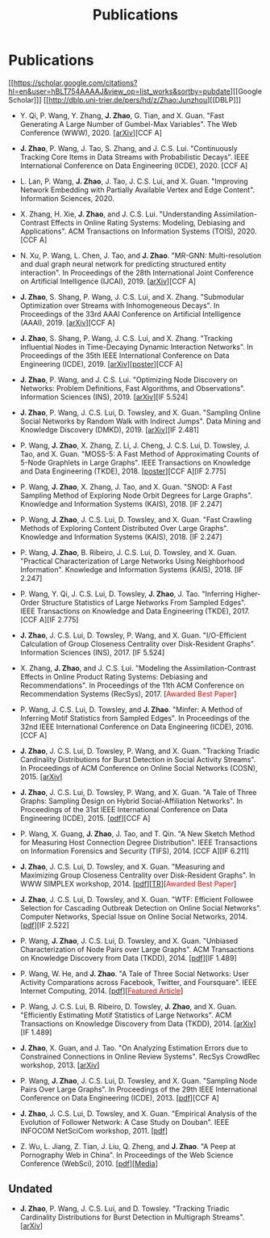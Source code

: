 # -*- fill-column: 100; -*-
#+TITLE: Publications
#+URI: /publication/
#+OPTIONS: toc:nil num:nil


* Publications

  [[https://scholar.google.com/citations?hl=en&user=hBLT754AAAAJ&view_op=list_works&sortby=pubdate][[Google Scholar]​]] [[http://dblp.uni-trier.de/pers/hd/z/Zhao:Junzhou][[DBLP]​]]

  # #+INCLUDE: "~/git_project/junzhouzhao.github.io/papers.org"

- Y. Qi, P. Wang, Y. Zhang, *J. Zhao*, G. Tian, and X. Guan. "Fast Generating A Large Number of
  Gumbel-Max Variables". The Web Conference (WWW), 2020. [[[https://arxiv.org/abs/2002.00413][arXiv]]][CCF A]

- *J. Zhao*, P. Wang, J. Tao, S. Zhang, and J. C.S. Lui. "Continuously Tracking Core Items in Data
  Streams with Probabilistic Decays". IEEE International Conference on Data Engineering
  (ICDE), 2020. [CCF A]

- L. Lan, P. Wang, *J. Zhao*, J. Tao, J. C.S. Lui, and X. Guan. "Improving Network Embedding with
  Partially Available Vertex and Edge Content". Information Sciences, 2020.

- X. Zhang, H. Xie, *J. Zhao*, and J. C.S. Lui. "Understanding Assimilation-Contrast Effects in
  Online Rating Systems: Modeling, Debiasing and Applications". ACM Transactions on Information
  Systems (TOIS), 2020. [CCF A]

- N. Xu, P. Wang, L. Chen, J. Tao, and *J. Zhao*. "MR-GNN: Multi-resolution and dual graph neural
  network for predicting structured entity interaction". In Proceedings of the 28th International
  Joint Conference on Artificial Intelligence (IJCAI), 2019. [[[https://arxiv.org/abs/1905.09558][arXiv]]][CCF A]

- *J. Zhao*, S. Shang, P. Wang, J. C.S. Lui, and X. Zhang. "Submodular Optimization over Streams
  with Inhomogeneous Decays". In Proceedings of the 33rd AAAI Conference on Artificial Intelligence
  (AAAI), 2019. [[[https://arxiv.org/abs/1811.05652][arXiv]]][CCF A]

- *J. Zhao*, S. Shang, P. Wang, J. C.S. Lui, and X. Zhang. "Tracking Influential Nodes in
  Time-Decaying Dynamic Interaction Networks". In Proceedings of the 35th IEEE International
  Conference on Data Engineering (ICDE), 2019. [[[https://arxiv.org/abs/1810.07917][arXiv]]][[[file:assets/ICDE19_poster.pdf][poster]]][CCF A]

- *J. Zhao*, P. Wang, and J. C.S. Lui. "Optimizing Node Discovery on Networks: Problem Definitions,
  Fast Algorithms, and Observations". Information Sciences (INS), 2019. [[[https://arxiv.org/abs/1703.04307][arXiv]]][IF 5.524]

- *J. Zhao*, P. Wang, J. C.S. Lui, D. Towsley, and X. Guan. "Sampling Online Social Networks by
  Random Walk with Indirect Jumps". Data Mining and Knowledge Discovery (DMKD), 2019. [[[https://arxiv.org/abs/1708.09081][arXiv]]][IF
  2.481]

- P. Wang, *J. Zhao*, X. Zhang, Z. Li, J. Cheng, J. C.S. Lui, D. Towsley, J. Tao, and X. Guan.
  "MOSS-5: A Fast Method of Approximating Counts of 5-Node Graphlets in Large Graphs". IEEE
  Transactions on Knowledge and Data Engineering (TKDE), 2018. [[[file:assets/TKDE18_poster.pdf][poster]]][CCF A][IF 2.775]

- P. Wang, *J. Zhao*, X. Zhang, J. Tao, and X. Guan. "SNOD: A Fast Sampling Method of Exploring Node
  Orbit Degrees for Large Graphs". Knowledge and Information Systems (KAIS), 2018. [IF 2.247]

- P. Wang, *J. Zhao*, J. C.S. Lui, D. Towsley, and X. Guan. "Fast Crawling Methods of Exploring
  Content Distributed Over Large Graphs". Knowledge and Information Systems (KAIS), 2018. [IF 2.247]

- P. Wang, *J. Zhao*, B. Ribeiro, J. C.S. Lui, D. Towsley, and X. Guan. "Practical Characterization
  of Large Networks Using Neighborhood Information". Knowledge and Information Systems (KAIS), 2018.
  [IF 2.247]

- P. Wang, Y. Qi, J. C.S. Lui, D. Towsley, *J. Zhao*, J. Tao. "Inferring Higher-Order Structure
  Statistics of Large Networks From Sampled Edges". IEEE Transactions on Knowledge and Data
  Engineering (TKDE), 2017. [CCF A][IF 2.775]

- *J. Zhao*, J. C.S. Lui, D. Towsley, P. Wang, and X. Guan. "I/O-Efficient Calculation of Group
  Closeness Centrality over Disk-Resident Graphs". Information Sciences (INS), 2017. [IF 5.524]

- X. Zhang, *J. Zhao*, and J. C.S. Lui. "Modeling the Assimilation-Contrast Effects in Online
  Product Rating Systems: Debiasing and Recommendations". In Proceedings of the 11th ACM Conference
  on Recommendation Systems (RecSys), 2017. [@@html:<font color = "red">@@Awarded Best
  Paper@@html:</font>@@]

- P. Wang, J. C.S. Lui, D. Towsley, and *J. Zhao*. "Minfer: A Method of Inferring Motif Statistics
  from Sampled Edges". In Proceedings of the 32nd IEEE International Conference on Data Engineering
  (ICDE), 2016. [CCF A]

- *J. Zhao*, J. C.S. Lui, D. Towsley, P. Wang, and X. Guan. "Tracking Triadic Cardinality
  Distributions for Burst Detection in Social Activity Streams". In Proceedings of ACM Conference on
  Online Social Networks (COSN), 2015. [[[http://arxiv.org/abs/1411.3808][arXiv]]]

- *J. Zhao*, J. C.S. Lui, D. Towsley, P. Wang, and X. Guan. "A Tale of Three Graphs: Sampling Design
  on Hybrid Social-Affiliation Networks". In Proceedings of the 31st IEEE International Conference
  on Data Engineering (ICDE), 2015. [[[file:assets/ICDE2015.pdf][pdf]]][CCF A]

- P. Wang, X. Guang, *J. Zhao*, J. Tao, and T. Qin. "A New Sketch Method for Measuring Host
  Connection Degree Distribution". IEEE Transactions on Information Forensics and Security
  (TIFS), 2014. [CCF A][IF 6.211]

- *J. Zhao*, J. C.S. Lui, D. Towsley, and X. Guan. "Measuring and Maximizing Group Closeness
  Centrality over Disk-Resident Graphs". In WWW SIMPLEX workshop, 2014. [[[file:assets/SIMPLEX2014.pdf][pdf]]][[[file:assets/NodeGroup_TR.pdf][TR]]][@@html:<font
  color="red">@@Awarded Best Paper@@html:</font>@@]

- *J. Zhao*, J. C.S. Lui, D. Towsley, and X. Guan. "WTF: Efficient Followee Selection for Cascading
  Outbreak Detection on Online Social Networks". Computer Networks, Special Issue on Online Social
  Networks, 2014. [[[file:assets/COMNET2014.pdf][pdf]]][IF 2.522]

- P. Wang, *J. Zhao*, J. C.S. Lui, D. Towsley, and X. Guan. "Unbiased Characterization of Node Pairs
  over Large Graphs". ACM Transactions on Knowledge Discovery from Data (TKDD), 2014. [[[file:assets/TKDD2014_node_pair.pdf][pdf]]][IF
  1.489]

- P. Wang, W. He, and *J. Zhao*. "A Tale of Three Social Networks: User Activity Comparations across
  Facebook, Twitter, and Foursquare". IEEE Internet Computing, 2014.
  [[[file:assets/IC2014.pdf][pdf]]][[[http://stcsn.ieee.net/featured-articles/may2014ataleofthreesocialnetworks][@@html:<font color="red">@@Featured Article@@html:</font>@@]]]

- P. Wang, J. C.S. Lui, B. Ribeiro, D. Towsley, *J. Zhao*, and X. Guan. "Efficiently Estimating
  Motif Statistics of Large Networks". ACM Transactions on Knowledge Discovery from Data
  (TKDD), 2014. [[[http://arxiv.org/abs/1306.5288][arXiv]]][IF 1.489]

- *J. Zhao*, X. Guan, and J. Tao. "On Analyzing Estimation Errors due to Constrained Connections in
  Online Review Systems". RecSys CrowdRec workshop, 2013. [[[http://arxiv.org/abs/1307.3687][arXiv]]]

- P. Wang, *J. Zhao*, J. C.S. Lui, D. Towsley, and X. Guan. "Sampling Node Pairs Over Large Graphs".
  In Proceedings of the 29th IEEE International Conference on Data Engineering (ICDE), 2013.
  [[[file:assets/ICDE2013.pdf][pdf]]][CCF A]

- *J. Zhao*, J. C.S. Lui, D. Towsley, and X. Guan. "Empirical Analysis of the Evolution of Follower
  Network: A Case Study on Douban". IEEE INFOCOM NetSciCom workshop, 2011. [[[file:assets/NetSciCom2011.pdf][pdf]]]

- Z. Wu, L. Jiang, Z. Tian, J. Liu, Q. Zheng, and *J. Zhao*. "A Peep at Pornography Web in China".
  In Proceedings of the Web Science Conference (WebSci), 2010. [[[file:assets/WebSci2010.pdf][pdf]]][[[http://www.danwei.com/peoples-pornography-an-interview-with-katrien-jacobs][Media]]]


** Undated

  # #+INCLUDE: "~/git_project/junzhouzhao.github.io/undated.org"

- *J. Zhao*, P. Wang, J. C.S. Lui, and D. Towsley. "Tracking Triadic Cardinality Distributions for
  Burst Detection in Multigraph Streams". [[[https://arxiv.org/abs/1708.09089][arXiv]]]
